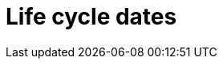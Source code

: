 // Module included in the following assemblies:
//
// * rosa_policy/rosa-life-cycle.adoc

[id="rosa-life-cycle-dates"]
= Life cycle dates

ifeval::["{product-title}" == "OpenShift Dedicated"]
[options="header"]
|===
|Version    |General availability   |End of life

|4.7        |Feb 24, 2021           |Release of 4.9 + 30 days
|4.6        |Oct 27, 2020           |Release of 4.8 + 30 days
|4.5        |Sep 23, 2020           |Mar 26, 2021
|4.4        |Sep 15, 2020           |Nov 26, 2020
|4.3        |Feb 19, 2020           |Oct 23, 2020
|4.2        |Nov 12, 2019           |Oct 15, 2020
|4.1        |Jun 11, 2019           |Mar 20, 2020
|3.11       |Oct 10, 2018           |Jul 31, 2021 footnote:[https://access.redhat.com/articles/5254001]
|===
endif::[]

ifeval::["{product-title}" == "Red Hat OpenShift Service on AWS"]
[options="header"]
|===
|Version    |General availability   |End of life

|4.7        |Mar 24, 2021           |Release of 4.9 + 30 days
|===
endif::[]
